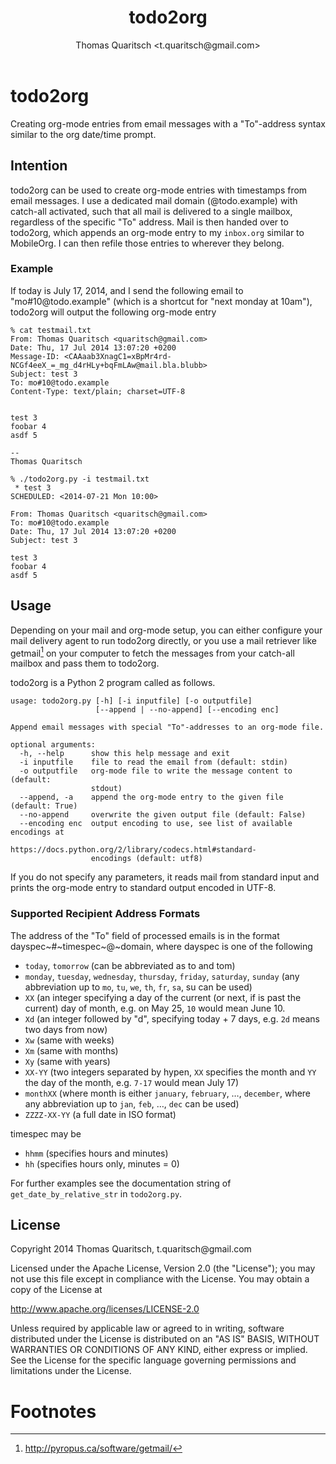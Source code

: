 #+TITLE: todo2org
#+AUTHOR: Thomas Quaritsch <t.quaritsch@gmail.com>

* todo2org 
Creating org-mode entries from email messages with a "To"-address syntax similar to the org date/time prompt.

** Intention

todo2org can be used to create org-mode entries with timestamps from email messages. I use a dedicated mail domain (@todo.example) with catch-all activated, such that all mail is delivered to a single mailbox, regardless of the specific "To" address. Mail is then handed over to todo2org, which appends an org-mode entry to my ~inbox.org~ similar to MobileOrg. I can then refile those entries to wherever they belong. 

*** Example

If today is July 17, 2014, and I send the following email to "mo#10@todo.example" (which is a shortcut for "next monday at 10am"), todo2org will output the following org-mode entry

#+BEGIN_EXAMPLE
% cat testmail.txt 
From: Thomas Quaritsch <quaritsch@gmail.com>
Date: Thu, 17 Jul 2014 13:07:20 +0200
Message-ID: <CAAaab3XnagC1=xBpMr4rd-NCGf4eeX_=_mg_d4rHLy+bqFmLAw@mail.bla.blubb>
Subject: test 3
To: mo#10@todo.example
Content-Type: text/plain; charset=UTF-8


test 3
foobar 4
asdf 5

-- 
Thomas Quaritsch

% ./todo2org.py -i testmail.txt
 * test 3
SCHEDULED: <2014-07-21 Mon 10:00>

From: Thomas Quaritsch <quaritsch@gmail.com>
To: mo#10@todo.example
Date: Thu, 17 Jul 2014 13:07:20 +0200
Subject: test 3

test 3
foobar 4
asdf 5
#+END_EXAMPLE



** Usage

Depending on your mail and org-mode setup, you can either configure your mail delivery agent to run todo2org directly, or you use a mail retriever like getmail[1] on your computer to fetch the messages from your catch-all mailbox and pass them to todo2org. 

todo2org is a Python 2 program called as follows. 

#+BEGIN_EXAMPLE
usage: todo2org.py [-h] [-i inputfile] [-o outputfile]
                   [--append | --no-append] [--encoding enc]

Append email messages with special "To"-addresses to an org-mode file.

optional arguments:
  -h, --help      show this help message and exit
  -i inputfile    file to read the email from (default: stdin)
  -o outputfile   org-mode file to write the message content to (default:
                  stdout)
  --append, -a    append the org-mode entry to the given file (default: True)
  --no-append     overwrite the given output file (default: False)
  --encoding enc  output encoding to use, see list of available encodings at
                  https://docs.python.org/2/library/codecs.html#standard-
                  encodings (default: utf8)
#+END_EXAMPLE

If you do not specify any parameters, it reads mail from standard input and prints the org-mode entry to standard output encoded in UTF-8. 

*** Supported Recipient Address Formats

The address of the "To" field of processed emails is in the format dayspec~#~timespec~@~domain, where dayspec is one of the following

- ~today~, ~tomorrow~ (can be abbreviated as to and tom)
- ~monday~, ~tuesday~, ~wednesday~, ~thursday~, ~friday~, ~saturday~, ~sunday~ (any abbreviation up to ~mo~, ~tu~, ~we~, ~th~, ~fr~, ~sa~, su can be used)
- ~XX~ (an integer specifying a day of the current (or next, if is past the current) day of month, e.g. on May 25, ~10~ would mean June 10. 
- ~Xd~ (an integer followed by "d", specifying today + 7 days, e.g. ~2d~ means two days from now)
- ~Xw~ (same with weeks)
- ~Xm~ (same with months)
- ~Xy~ (same with years)
- ~XX-YY~ (two integers separated by hypen, ~XX~ specifies the month and ~YY~ the day of the month, e.g. ~7-17~ would mean July 17)
- ~monthXX~ (where month is either ~january~, ~february~, ...,  ~december~, where any abbreviation up to ~jan~, ~feb~, ..., ~dec~ can be used)
- ~ZZZZ-XX-YY~ (a full date in ISO format)

timespec may be
- ~hhmm~ (specifies hours and minutes)
- ~hh~ (specifies hours only, minutes = 0)

For further examples see the documentation string of ~get_date_by_relative_str~ in ~todo2org.py~.

** License

Copyright 2014 Thomas Quaritsch, t.quaritsch@gmail.com
 
Licensed under the Apache License, Version 2.0 (the "License");
you may not use this file except in compliance with the License.
You may obtain a copy of the License at

    http://www.apache.org/licenses/LICENSE-2.0

Unless required by applicable law or agreed to in writing, software
distributed under the License is distributed on an "AS IS" BASIS,
WITHOUT WARRANTIES OR CONDITIONS OF ANY KIND, either express or implied.
See the License for the specific language governing permissions and
limitations under the License.

* Footnotes

[1] http://pyropus.ca/software/getmail/

